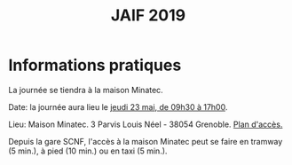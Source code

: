 #+STARTUP: showall
#+OPTIONS: toc:nil
#+title: JAIF 2019

* Informations pratiques

La journée se tiendra à la maison Minatec.


Date:  la journée aura lieu le [[./index.html][jeudi 23 mai, de 09h30 à 17h00]].

Lieu: Maison Minatec.  3 Parvis Louis Néel - 38054 Grenoble.
[[https://www.minatec.org/fr/plan-dacces/][Plan d'accès.]]

Depuis la gare SCNF, l'accès à la maison Minatec peut se faire en
tramway (5 min.), à pied (10 min.) ou en taxi (5 min.).

#+BEGIN_EXPORT html
<p><img class="pure-img" src="media/Minatec-acces.png" /></p>
#+END_EXPORT
